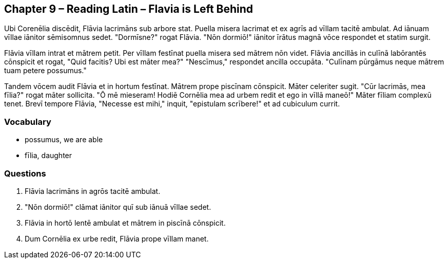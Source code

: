 //tag::Story[] 
== *Chapter 9 – Reading Latin – Flavia is Left Behind*

Ubi Corenēlia discēdit, Flāvia lacrimāns sub arbore stat. 
Puella misera lacrimat et ex agrīs ad vīllam tacitē ambulat. 
Ad iānuam vīllae iānitor sēmisomnus sedet. 
"Dormīsne?" rogat Flāvia. 
"Nōn dormiō!" iānitor īrātus magnā vōce respondet et statim surgit.

Flāvia vīllam intrat et mātrem petit. 
Per vīllam festīnat puella misera sed mātrem nōn videt. 
Flāvia ancillās in culīnā labōrantēs cōnspicit et rogat, "Quid facitis? Ubi est māter mea?" 
"Nescīmus," respondet ancilla occupāta. 
"Culīnam pūrgāmus neque mātrem tuam petere possumus."

Tandem vōcem audit Flāvia et in hortum festīnat. 
Mātrem prope piscīnam cōnspicit.
Māter celeriter sugit.
"Cūr lacrimās, mea fīlia?" rogat māter sollicita.
"Ō mē mieseram! Hodiē Cornēlia mea ad urbem redit et ego in vīllā maneō!"
Māter fīliam complexū tenet.
Brevī tempore Flāvia, "Necesse est mihi," inquit, "epistulam scrībere!" et ad cubiculum currit.
//end::Story[] 

=== *Vocabulary*

- possumus, we are able

- fīlia, daughter

=== *Questions*

. Flāvia lacrimāns in agrōs tacitē ambulat.

. "Nōn dormiō!" clāmat iānitor quī sub iānuā vīllae sedet.

. Flāvia in hortō lentē ambulat et mātrem in piscīnā cōnspicit.

. Dum Cornēlia ex urbe redit, Flāvia prope vīllam manet.